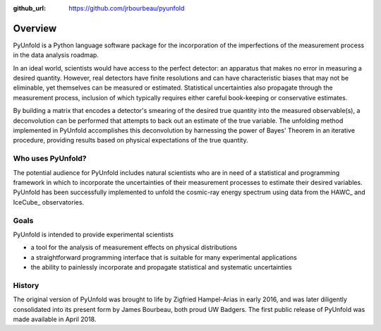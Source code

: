 .. _overview:

:github_url: https://github.com/jrbourbeau/pyunfold

************
Overview
************

PyUnfold is a Python language software package for the incorporation of the imperfections
of the measurement process in the data analysis roadmap.

In an ideal world, scientists would have access to the perfect detector:
an apparatus that makes no error in measuring a desired quantity.
However, real detectors have finite resolutions and can have characteristic biases that may 
not be eliminable, yet themselves can be measured or estimated.
Statistical uncertainties also propagate through the measurement process, inclusion
of which typically requires either careful book-keeping or conservative estimates.

By building a matrix that encodes a detector's smearing of the desired true quantity
into the measured observable(s), a deconvolution can be performed that attempts to back out
an estimate of the true variable.
The unfolding method implemented in PyUnfold accomplishes this deconvolution
by harnessing the power of Bayes' Theorem in an iterative procedure, providing results
based on physical expectations of the true quantity.


------------------
Who uses PyUnfold?
------------------

The potential audience for PyUnfold includes natural scientists who are in need of a 
statistical and programming framework in which to incorporate the uncertainties of 
their measurement processes to estimate their desired variables.
PyUnfold has been successfully implemented  to unfold the cosmic-ray energy spectrum using data
from the HAWC_ and IceCube_ observatories.

.. HAWC_: https://www.hawc-observatory.org/
.. IceCube_: https://icecube.wisc.edu/


-----
Goals
-----

PyUnfold is intended to provide experimental scientists

- a tool for the analysis of measurement effects on physical distributions
- a straightforward programming interface that is suitable for many experimental applications
- the ability to painlessly incorporate and propagate statistical and systematic uncertainties



-------
History
-------

The original version of PyUnfold was brought to life by Zigfried Hampel-Arias in early 2016,
and was later diligently consolidated into its present form by James Bourbeau, both proud UW Badgers.
The first public release of PyUnfold was made available in April 2018.


